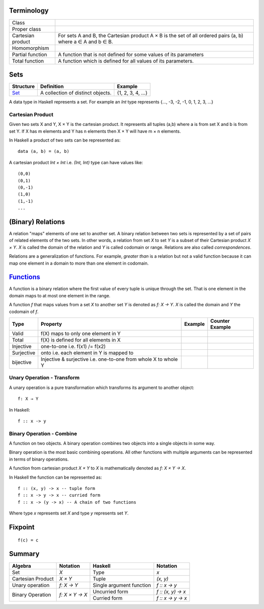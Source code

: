 Terminology
-----------

+-------------------+---------------------------------------------------------+
| Class             |                                                         |
+-------------------+---------------------------------------------------------+
| Proper class      |                                                         |
+-------------------+---------------------------------------------------------+
| Cartesian product | For sets A and B, the Cartesian product A × B is the    |
|                   | set of all ordered pairs (a, b) where a ∈ A and b ∈ B.  |
+-------------------+---------------------------------------------------------+
| Homomorphism      |                                                         |
+-------------------+---------------------------------------------------------+
| Partial function  | A function that is not defined for some values          |
|                   | of its parameters                                       |
+-------------------+---------------------------------------------------------+
| Total function    | A function which is defined for all values              |
|                   | of its parameters.                                      |
+-------------------+---------------------------------------------------------+

Sets
----

+----------------------------------------------------------+----------------------------------------------------------+-------------------+
| Structure                                                | Definition                                               | Example           |
+==========================================================+==========================================================+===================+
| `Set <https://en.wikipedia.org/wiki/Set_(mathematics)>`_ | A collection of distinct objects.                        | {1, 2, 3, 4, ...} |
+----------------------------------------------------------+----------------------------------------------------------+-------------------+

A data type in Haskell represents a set. For example an `Int` type represents
{..., -3, -2, -1, 0, 1, 2, 3, ...}

Cartesian Product
~~~~~~~~~~~~~~~~~

Given two sets X and Y, X × Y is the cartesian product. It represents all
tuples (a,b) where a is from set X and b is from set Y. If X has m elements and
Y has n elements then X × Y will have m × n  elements.

In Haskell a product of two sets can be represented as::

  data (a, b) = (a, b)

A cartesian product `Int × Int` i.e. `(Int, Int)` type can have values like::

  (0,0)
  (0,1)
  (0,-1)
  (1,0)
  (1,-1)
  ...

(Binary) Relations
------------------

A relation "maps" elements of one set to another set.  A binary relation
between two sets is represented by a set of pairs of related elements of the
two sets.  In other words, a relation from set `X` to set `Y` is a subset of
their Cartesian product `X × Y`. `X` is called the domain of the relation and
`Y` is called codomain or range. Relations are also called `correspondences`.

Relations are a generalization of functions. For example, `greater than` is a
relation but not a valid function because it can map one element in a domain to
more than one element in codomain.

`Functions <https://en.wikipedia.org/wiki/Function_(mathematics)>`_
-------------------------------------------------------------------

A function is a binary relation where the first value of every tuple is unique
through the set. That is one element in the domain maps to at most one element
in the range.

A function `f` that maps values from a set `X` to another set `Y` is denoted as
`f: X → Y`.  `X` is called the domain and `Y` the codomain of `f`.

+------------+------------------------------------------+---------+-----------------+
| Type       | Property                                 | Example | Counter Example |
+============+==========================================+=========+=================+
| Valid      | f(X) maps to only one element in Y       |         |                 |
+------------+------------------------------------------+---------+-----------------+
| Total      | f(X) is defined for all elements in X    |         |                 |
+------------+------------------------------------------+---------+-----------------+
| Injective  | one-to-one i.e. f(x1) /= f(x2)           |         |                 |
+------------+------------------------------------------+---------+-----------------+
| Surjective | onto i.e. each element in Y is mapped to |         |                 |
+------------+------------------------------------------+---------+-----------------+
| bijective  | Injective & surjective i.e.              |         |                 |
|            | one-to-one from whole X to whole Y       |         |                 |
+------------+------------------------------------------+---------+-----------------+

Unary Operation - Transform
~~~~~~~~~~~~~~~~~~~~~~~~~~~

A unary operation is a pure transformation which transforms its argument to
another object::

  f: X → Y

In Haskell::

  f :: x -> y

Binary Operation - Combine
~~~~~~~~~~~~~~~~~~~~~~~~~~

A function on two objects. A binary operation combines two objects into a
single objects in some way.

Binary operation is the most basic combining operations. All other functions
with multiple arguments can be represented in terms of binary operations.

A function from cartesian product `X × Y` to `X` is mathematically denoted as `f: X × Y → X`.

In Haskell the function can be represented as::

  f :: (x, y) -> x -- tuple form
  f :: x -> y -> x -- curried form
  f :: x -> (y -> x) -- A chain of two functions

Where type `x` represents set `X` and type `y` represents set `Y`.

Fixpoint
--------

::

  f(c) = c

Summary
-------

+-------------------+----------------+-------------------------------+--------------------+
| Algebra           | Notation       | Haskell                       | Notation           |
+===================+================+===============================+====================+
| Set               | `X`            | Type                          | `x`                |
+-------------------+----------------+-------------------------------+--------------------+
| Cartesian Product | `X × Y`        | Tuple                         | `(x, y)`           |
+-------------------+----------------+-------------------------------+--------------------+
| Unary operation   | `f: X → Y`     | Single argument function      | `f :: x -> y`      |
+-------------------+----------------+-------------------------------+--------------------+
| Binary Operation  | `f: X × Y → X` | Uncurried form                | `f :: (x, y) -> x` |
|                   |                +-------------------------------+--------------------+
|                   |                | Curried form                  | `f :: x -> y -> x` |
+-------------------+----------------+-------------------------------+--------------------+
